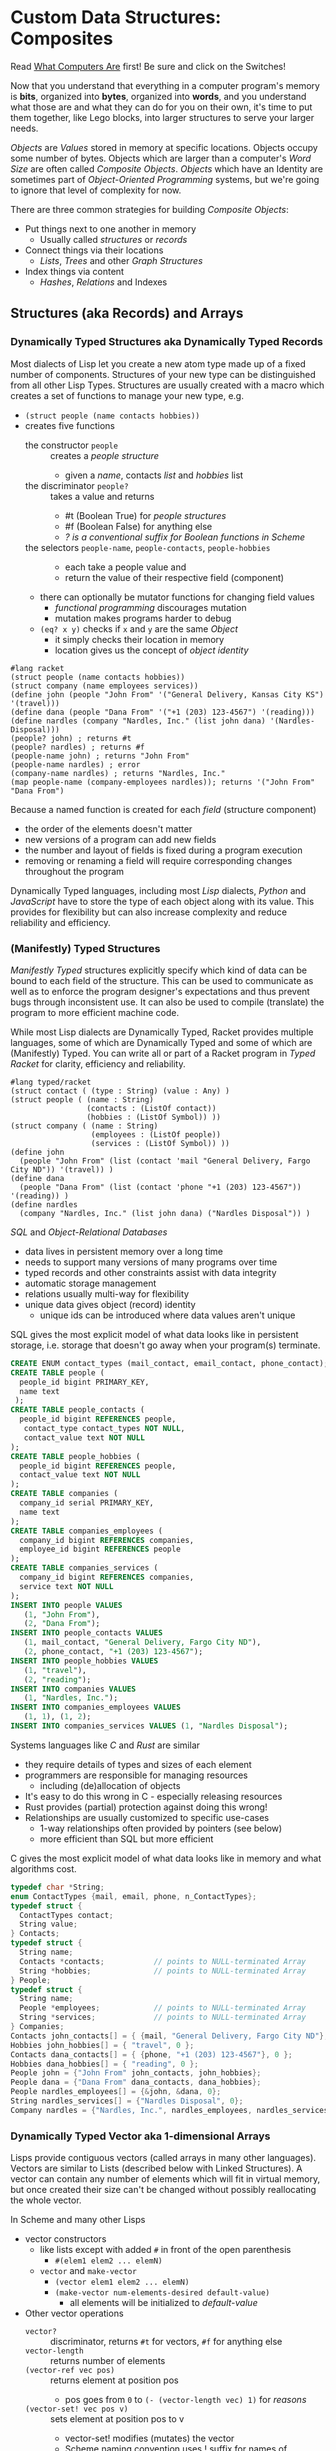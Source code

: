 * Custom Data Structures: Composites
  
Read [[https://gregdavidson.github.io/on-computing/what-computers-are/][What Computers Are]] first!  Be sure and click on the Switches!

Now that you understand that everything in a computer program's memory is
*bits*, organized into *bytes*, organized into *words*, and you understand what
those are and what they can do for you on their own, it's time to put them
together, like Lego blocks, into larger structures to serve your larger needs.

/Objects/ are /Values/ stored in memory at specific locations. Objects occupy
some number of bytes. Objects which are larger than a computer's /Word Size/ are
often called /Composite Objects/. /Objects/ which have an Identity are sometimes
part of /Object-Oriented Programming/ systems, but we're going to ignore that
level of complexity for now.

There are three common strategies for building /Composite Objects/:
- Put things next to one another in memory
      - Usually called /structures/ or /records/
- Connect things via their locations
      - /Lists/, /Trees/ and other /Graph Structures/
- Index things via content
      - /Hashes/, /Relations/ and Indexes

** Structures (aka Records) and Arrays

*** Dynamically Typed Structures aka Dynamically Typed Records

    Most dialects of Lisp let you create a new atom type made up of a fixed
    number of components. Structures of your new type can be distinguished from
    all other Lisp Types. Structures are usually created with a macro which
    creates a set of functions to manage your new type, e.g.
    - =(struct people (name contacts hobbies))=
    - creates five functions
          - the constructor =people= :: creates a /people structure/
                - given a /name/, contacts /list/ and /hobbies/ list
          - the discriminator =people?= :: takes a value and returns
                - #t (Boolean True) for /people structures/
                - #f (Boolean False) for anything else
                - /? is a conventional suffix for Boolean functions in Scheme/
          - the selectors =people-name=, =people-contacts=, =people-hobbies= ::
                - each take a people value and
                - return the value of their respective field (component)
          - there can optionally be mutator functions for changing field values
                - /functional programming/ discourages mutation
                - mutation makes programs harder to debug
          - =(eq? x y)= checks if =x= and =y= are the same /Object/
                - it simply checks their location in memory
                - location gives us the concept of /object identity/

#+begin_src racket
  #lang racket
  (struct people (name contacts hobbies))
  (struct company (name employees services))
  (define john (people "John From" '("General Delivery, Kansas City KS") '(travel)))
  (define dana (people "Dana From" '("+1 (203) 123-4567") '(reading)))
  (define nardles (company "Nardles, Inc." (list john dana) '(Nardles-Disposal)))
  (people? john) ; returns #t
  (people? nardles) ; returns #f
  (people-name john) ; returns "John From"
  (people-name nardles) ; error
  (company-name nardles) ; returns "Nardles, Inc."
  (map people-name (company-employees nardles)); returns '("John From" "Dana From")
#+end_src

Because a named function is created for each /field/ (structure component)
- the order of the elements doesn't matter
- new versions of a program can add new fields
- the number and layout of fields is fixed during a program execution
- removing or renaming a field will require corresponding changes throughout the program

Dynamically Typed languages, including most /Lisp/ dialects, /Python/ and
/JavaScript/ have to store the type of each object along with its value. This
provides for flexibility but can also increase complexity and reduce reliability
and efficiency.

*** (Manifestly) Typed Structures 

/Manifestly Typed/ structures explicitly specify which kind of data can be bound
to each field of the structure. This can be used to communicate as well as to
enforce the program designer's expectations and thus prevent bugs through
inconsistent use. It can also be used to compile (translate) the program to more
efficient machine code.

While most Lisp dialects are Dynamically Typed, Racket provides multiple
languages, some of which are Dynamically Typed and some of which are
(Manifestly) Typed. You can write all or part of a Racket program in /Typed
Racket/ for clarity, efficiency and reliability.

#+begin_src racket
  #lang typed/racket
  (struct contact ( (type : String) (value : Any) )
  (struct people ( (name : String)
                   (contacts : (ListOf contact))
                   (hobbies : (ListOf Symbol)) ))
  (struct company ( (name : String)
                    (employees : (ListOf people))
                    (services : (ListOf Symbol)) ))
  (define john
    (people "John From" (list (contact 'mail "General Delivery, Fargo City ND")) '(travel)) )
  (define dana
    (people "Dana From" (list (contact 'phone "+1 (203) 123-4567")) '(reading)) )
  (define nardles
    (company "Nardles, Inc." (list john dana) ("Nardles Disposal")) )
#+end_src

/SQL/ and /Object-Relational Databases/
- data lives in persistent memory over a long time
- needs to support many versions of many programs over time
- typed records and other constraints assist with data integrity
- automatic storage management
- relations usually multi-way for flexibility
- unique data gives object (record) identity
      - unique ids can be introduced where data values aren't unique

SQL gives the most explicit model of what data looks like in persistent storage,
i.e. storage that doesn't go away when your program(s) terminate.

#+begin_src sql
  CREATE ENUM contact_types (mail_contact, email_contact, phone_contact);
  CREATE TABLE people (
    people_id bigint PRIMARY_KEY,
    name text
   );
  CREATE TABLE people_contacts (
    people_id bigint REFERENCES people,
     contact_type contact_types NOT NULL,
     contact_value text NOT NULL
  );
  CREATE TABLE people_hobbies (
    people_id bigint REFERENCES people,
    contact_value text NOT NULL
  );
  CREATE TABLE companies (
    company_id serial PRIMARY_KEY,
    name text
  );
  CREATE TABLE companies_employees (
    company_id bigint REFERENCES companies,
    employee_id bigint REFERENCES people
  );
  CREATE TABLE companies_services (
    company_id bigint REFERENCES companies,
    service text NOT NULL
  );
  INSERT INTO people VALUES
     (1, "John From"),
     (2, "Dana From");
  INSERT INTO people_contacts VALUES
     (1, mail_contact, "General Delivery, Fargo City ND"),
     (2, phone_contact, "+1 (203) 123-4567");
  INSERT INTO people_hobbies VALUES
     (1, "travel"),
     (2, "reading");
  INSERT INTO companies VALUES
     (1, "Nardles, Inc.");
  INSERT INTO companies_employees VALUES
     (1, 1), (1, 2);
  INSERT INTO companies_services VALUES (1, "Nardles Disposal");
#+end_src

Systems languages like /C/ and /Rust/ are similar
- they require details of types and sizes of each element
- programmers are responsible for managing resources
      - including (de)allocation of objects
- It's easy to do this wrong in C - especially releasing resources
- Rust provides (partial) protection against doing this wrong!
- Relationships are usually customized to specific use-cases
      - 1-way relationships often provided by pointers (see below)
      - more efficient than SQL but more efficient

C gives the most explicit model of what data looks like in memory and what
algorithms cost.

#+begin_src C
  typedef char *String;
  enum ContactTypes {mail, email, phone, n_ContactTypes};
  typedef struct {
    ContactTypes contact;
    String value;
  } Contacts;
  typedef struct {
    String name;
    Contacts *contacts;           // points to NULL-terminated Array
    String *hobbies;              // points to NULL-terminated Array
  } People;
  typedef struct {
    String name;
    People *employees;            // points to NULL-terminated Array
    String *services;             // points to NULL-terminated Array
  } Companies;
  Contacts john_contacts[] = { {mail, "General Delivery, Fargo City ND"}, 0 };
  Hobbies john_hobbies[] = { "travel", 0 };
  Contacts dana_contacts[] = { {phone, "+1 (203) 123-4567"}, 0 };
  Hobbies dana_hobbies[] = { "reading", 0 };
  People john = {"John From" john_contacts, john_hobbies};
  People dana = {"Dana From" dana_contacts, dana_hobbies};
  People nardles_employees[] = {&john, &dana, 0};
  String nardles_services[] = {"Nardles Disposal", 0};
  Company nardles = {"Nardles, Inc.", nardles_employees, nardles_services};
#+end_src

*** Dynamically Typed Vector aka 1-dimensional Arrays

Lisps provide contiguous vectors (called arrays in many other languages).
Vectors are similar to Lists (described below with Linked Structures).
A vector can contain any number of elements which will fit in virtual memory,
but once created their size can't be changed without possibly reallocating the
whole vector.

In Scheme and many other Lisps
- vector constructors
      - like lists except with added =#= in front of the open parenthesis
            - =#(elem1 elem2 ... elemN)=
      - =vector= and =make-vector=
            - =(vector elem1 elem2 ... elemN)=
            - =(make-vector num-elements-desired default-value)=
                  - all elements will be initialized to /default-value/
- Other vector operations
      - =vector?= :: discriminator, returns =#t= for vectors, =#f= for anything else
      - =vector-length= :: returns number of elements
      - =(vector-ref vec pos)= :: returns element at position pos
            - pos goes from =0= to =(- (vector-length vec) 1)= for /reasons/
      - =(vector-set! vec pos v)= :: sets element at position pos to v
            - vector-set! modifies (mutates) the vector
            - Scheme naming convention uses ! suffix for names of mutating functions
- Racket also has /immutable vectors/ which /do not/ support =vector-set!=

/Strings/ are usually implemented as a contiguous /array of bytes/. Modern
[[https://en.wikipedia.org/wiki/Unicode][Unicode]] accommodates text in all languages by allowing a single character to
occupy more than one byte, as needed.

Some languages provide /bit vectors/, i.e. a contiguous array of bits.

Most vectors consist of objects that are at least a full machine word long, e.g.
numbers, addresses and structures.

Vectors vs. Lists

| Feature           | List                            | Vector                       |
|-------------------+---------------------------------+------------------------------|
| Growable          | Cheap at front                  | Expensive                    |
| Space efficiency  | bulky                           | compact                      |
| Sequential access | next element often not in cache | next element likely in cache |
| Random access     | slow, O(n)                      | fast, O(1)                   |
| Mutability        | heavily discouraged             | lightly discouraged          |

Lisp programmers are encouraged to use /Lists/ and /Structs/ in their initial
program design and to consider /Vectors/ as an optimization only where profiling
analysis clearly indicates significant inefficiency in a place where /Vectors/
might be better.

*** (Manifestly) Typed Arrays 

It's common to want to have all of the elements of an array to be the same kind
of thing, i.e. to be of the same type. Arrays of pixels, customer records,
shapes, etc. It is actually quite unusual to have an array of elements of
arbitrarily varying types.
    
Typed Racket allows the programmer to specify the type of the elements of an
array to a specific type, including a limited set of alternative types.
    
Systems programming languages like C and Rust are strongly biased towards using
arrays whose elements are all of the same type. Arrays are usually allocated and
deallocated as a whole whereas each element of a list needs to be individually
(de)allocated, which is difficult in languages lacking automatic garbage
collection (explained below).

Many /Relational Database Systems/ lack arrays.
- /PostgreSQL/ supports both single and multidimensional arrays

** Linked Structures aka Graph Structures

Composite objects can be nested, e.g. you can have an array of structures within
which are other structures, some of whose fields are arrays, etc. nesting
without limit. This works well as long as all of the component parts are of a
known size (Manifest Types and homogeneous arrays) and as long as the whole
composite object can be allocated at once. When you need more flexibility, you
can link multiple objects together using their addresses.
   
Every object in a running program has a unique /address/ (location) in memory.
Modern computers use /byte addresses/, i.e. they assign a unique address,
starting with =0=, to the location of every byte in memory. All of the kinds of
values discussed above can be stored in memory as objects of one or more
contiguous blocks of bytes. (For efficiency, the storage allocation of
independent objects is usually rounded up to an even number of words, e.g. on a
64-bit computer objects usually start and end at 8-byte (64-bit) boundaries.)

It's possible to create objects whose component parts are allocated at different
times in different parts of memory and components can even be shared as parts of
multiple conceptual composite objects.

In typed systems programming languages, such as C or Rust, the type of an
address of an object of type /T/ is /Pointer-to-T/, written =*T=. A pointer
value can be bound to a variable, stored as a field of a structure or an element
of an array - it's usually a 1-word value. A pointer of type =*T= can be
dereferenced (followed) to an object of type =T= regardless of where its stored
in that task's main memory.

Dynamic languages like Lisps, scripting languages such as Python, etc. make
maximum use of the flexibility of linked data. Variable bindings in Lisp are
usually pointers. Lists and dynamically typed arrays do not actually contain
their elements, they merely point to them. Dynamic languages (and even some
statically-typed languages, such as Java and C#) use an algorithm called
/Garbage Collection/ to periodically reclaim memory which can no longer be
referenced which is called /garbage/ because there's no longer a pointer to it
to it. Programmers write code as if there's an infinite amount of memory, and
the garbage collector helps maintain this convenient fiction! Advanced Garbage
Collection algorithms can even compact memory, moving objects and updating the
pointers to them seemlessly, even as the program continues to run

What's going on in the following Lisp code? How many times does the list ='(red
green blue)= exist in memory? How about the list ='(black red green blue)=?

#+begin_src racket
  #lang racket
  (define primaries '(red green blue))
  (define palette1 (cons 'white primaries))
  (define palette2 (cons 'black primaries))
  (define palette (cons 'white palette2))
  palette1 ; prints '(white red green blue)
  palette ; prints '(white black red green blue)
#+end_src

Let's look at the same program in C to find out:
#+begin_src C
  typedef char *StringPtr;
  typedef struct color_list {
    StringPtr color;
    struct color_list *list;
  }*ColorList;
  ColorList *consColor(StringPtr color, ColorList tail) {
    ColorList cons = malloc( sizeof (struct color_list) ); // sizes are in bytes
    cons->color = color;
    cons->tail = tail;
    return color;
  }
  ColorList primaries = consColor ("red", consColor("green", consColor("blue", 0)));
  ColorList palette1 = consColor("white", primaries);
  ColorList palette2 = consColor("black", primaries);
  ColorList palette = consColor("white", palette2);
  void printColorList(ColorList cl) {
    putchar('(');
    while (cl) { // 0 == NULL == false in C, everything else is true
      fputs(cl->color, stdout);
    if (cl->tail) putchar(' ');
    cl = cl->tail;
    }
    putchar(')');
  }
  int main() { // main is where execution begins in C
    fputs("* palette1:", stdout);
    printColorList(palette1); // (white red green blue)
    fputs("* palette2:", stdout);
    printColorList(palette2); // (black red green blue)
    fputs("* palette3:", stdout); // (white black red green blue)
    printColorList(palette);
    return 0; // all is well
  }
#+end_src

How many 2-word consColor nodes were allocated? When should the '(red green blue)
list be deallocated?

The Lisp function =cons= is the foundation of Lisp's Lists. It allocates a
structure called a /Pair/ or /cons cell/ which is two words long. A /cons cell/
contain two pointer fields, conventionally called =car= and =cdr=, aka =head=
and =tail= aka =first= and =rest=. Each =car= points to a single element of the
List while the =cdr= either contains a special value indicating an empty list,
or it points to the =cons= cell containing the rest of the list. Thus for every
n-element list, there will be 2*n worlds of memory storing the list. If you want
an element deeply buried in a long list, you have to start at the beginning and
follow the =cdr= pointers until you find the desired item.

** Hashes and Relations
   
***   Hashes

A program might run slowly if it often needs to examine many elements of a large
List or Array to find a desired item. This kind of search costs =O(n)= aka
/Order of n/ where /n/ is the number of elements which have to be examined.

A common solution is to organize the data as a sorted array or as a hierarchy
such as a tree. This allows for faster access. An alternative is to let the data
itself serve as a quick way to find it.  The data can be turned into a /hash/ and the
/hash/ can be turned into an /index/.

Program designers often put a lot of work into storing data in such a way that
access and updating of the data will be very fast. This often leads to complex
code which can hide bugs. Its actually quite difficult to predict in advance
what will be the most efficient storage layout for data. The best practice is to
program for clarity rather than efficiency. Once the program has all of its
desired features, if it runs too slowly there are tools called /profilers/ that
can help the programmer find the performance bottlenecks, i.e. the (usually very
small) parts of the code which need to be sped up.

Conventional programmers following good practice will then redesign only the
parts of the program that are performance bottlenecks to use a more efficient
data structure (the way storage is arranged in memory) or algorithm (the
strategy of the program's procedures). This way the overall complexity of the
program is minimized. But there may be a better way!

***   Relations

Relational databases were designed to store data over long periods of time in
the simplest and most general manner possible, so that the data can be used by
many versions of many programs over time. You can think of relational data as
being Tables of Records which are laid out in secondary (persistent) storage in
a manner very similar to unordered arrays of structures in the volatile memory
of a computer. While this is very simple and general, it can be expensive to
work with when the computer has to search through large tables to find the
desired data.

Rather than complicating the Tables, Relational Database Systems allow the Database
Administrator to /profile/ the database's operations to identify /performance bottlenecks/ and
add /Indexes/ to speed up performance for specific /use cases/.
    
***   Indexes

An index is a data structure which provides fast access to the elements of an
unordered table or array without changing the structure of the table or array.
You can use an Index in a regular program to provide fast access to the elements
of a vector or array. Indexes are most known in the context of databases where
they provide fast access to desired records of tables. Index in programs are
generally designed as part of the program, as an alternative to using a more
compalex data structure.

In the database context, indexes can be added or removed by an administrator as
the access patterns of the database system change over time. Index have to be
updated as records are added (or changed), so having too many indexes can itself
slow things down.

The advantage of Indexes is that they exist independent of the simple storage layout
of the data they support.  This decreases overall complexity.

So how do Indexes work?

Programs generally select desired records based on the values of one or a few
fields. These are called /search keys/.

There are two basic strategies: Trees and Hashes.
  
If these keys can be efficiently ordered, e.g. if for any two keys /K1/ and /K2/
we can efficiently determine whether /K1/ < /K2/, /K1/ = /K2/ or /K1/ > /K2/,
then we can construct an /Ordered Tree Index/ which will access the desired
records in logarithmic time.

Alternatively, we can use a hash.  A hash is an integer value which can be computed
from a key.  A good has should be
- fast to compute
- no larger than twice the number of elements to be stored
- almost always unique

Suppose you have around n=1,000,000 records in a table. You want a function
=hash(k1)= (or =hash(k1, k2, ... kn)= if there are multiple keys) which returns
an integer in the range 0 to 2*n. It needs to be rare for =hash(k1)= to have the
same value as =hash(k2)= when =k1= is not the same as =k2=. The hash index is
simply an array indexed by the hash values which gives the location of the
desired record in the table. There's extra room in the table, so in the case of
a /collision/, i.e. where two keys give the same hash value, we can simply store
one of them in the regular place and the other in the next free available
element of the index array. Since collisions are rare (by design of the hash
function), having to occasionally look again will not slow things down much.

Some database systems can sometimes automatically figure out when indexes should
be used and which kind.  They can usually figure out an appropriate ordering function
or hash function for keys.  However, they are sometimes unable to figure out the best
kind of index or an appropriate ordering or hash function.  All of these things can
be explicitly provided by a Database Administrator as needed.

** More to Come - Ignore for Now!
   
Strategies for building larger, more interesting objects
- Larger objects with adjacent components
      - arrays and structures
- Graph structures connected by pointers
      - Lists, Trees and much more!
- Hash structures - much like crypto!
      - Dictionaries, Indexes
- Functional interfaces
      - Dynamic computing
      - Metaprogramming
      - Functions are also Data!
- Byte sequences are the interchange format
      - Files, Streams
      - (De)Serialization
- Alignment and chunking
      - Ideally invisible, sometimes leaks into APIs
      - Pages, Sectors, Blocks, Cylinders
      - Cache lines, Word alignment
      - Can impact efficiency
      - Strive for simplicity, with later optimization possible
